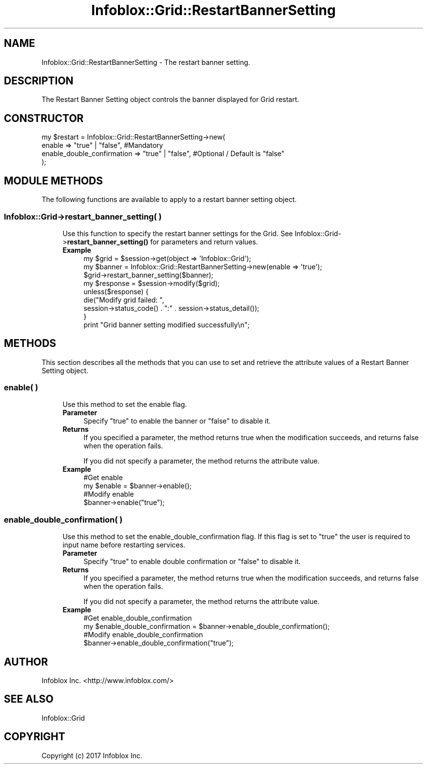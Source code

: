 .\" Automatically generated by Pod::Man 4.14 (Pod::Simple 3.40)
.\"
.\" Standard preamble:
.\" ========================================================================
.de Sp \" Vertical space (when we can't use .PP)
.if t .sp .5v
.if n .sp
..
.de Vb \" Begin verbatim text
.ft CW
.nf
.ne \\$1
..
.de Ve \" End verbatim text
.ft R
.fi
..
.\" Set up some character translations and predefined strings.  \*(-- will
.\" give an unbreakable dash, \*(PI will give pi, \*(L" will give a left
.\" double quote, and \*(R" will give a right double quote.  \*(C+ will
.\" give a nicer C++.  Capital omega is used to do unbreakable dashes and
.\" therefore won't be available.  \*(C` and \*(C' expand to `' in nroff,
.\" nothing in troff, for use with C<>.
.tr \(*W-
.ds C+ C\v'-.1v'\h'-1p'\s-2+\h'-1p'+\s0\v'.1v'\h'-1p'
.ie n \{\
.    ds -- \(*W-
.    ds PI pi
.    if (\n(.H=4u)&(1m=24u) .ds -- \(*W\h'-12u'\(*W\h'-12u'-\" diablo 10 pitch
.    if (\n(.H=4u)&(1m=20u) .ds -- \(*W\h'-12u'\(*W\h'-8u'-\"  diablo 12 pitch
.    ds L" ""
.    ds R" ""
.    ds C` ""
.    ds C' ""
'br\}
.el\{\
.    ds -- \|\(em\|
.    ds PI \(*p
.    ds L" ``
.    ds R" ''
.    ds C`
.    ds C'
'br\}
.\"
.\" Escape single quotes in literal strings from groff's Unicode transform.
.ie \n(.g .ds Aq \(aq
.el       .ds Aq '
.\"
.\" If the F register is >0, we'll generate index entries on stderr for
.\" titles (.TH), headers (.SH), subsections (.SS), items (.Ip), and index
.\" entries marked with X<> in POD.  Of course, you'll have to process the
.\" output yourself in some meaningful fashion.
.\"
.\" Avoid warning from groff about undefined register 'F'.
.de IX
..
.nr rF 0
.if \n(.g .if rF .nr rF 1
.if (\n(rF:(\n(.g==0)) \{\
.    if \nF \{\
.        de IX
.        tm Index:\\$1\t\\n%\t"\\$2"
..
.        if !\nF==2 \{\
.            nr % 0
.            nr F 2
.        \}
.    \}
.\}
.rr rF
.\" ========================================================================
.\"
.IX Title "Infoblox::Grid::RestartBannerSetting 3"
.TH Infoblox::Grid::RestartBannerSetting 3 "2018-06-05" "perl v5.32.0" "User Contributed Perl Documentation"
.\" For nroff, turn off justification.  Always turn off hyphenation; it makes
.\" way too many mistakes in technical documents.
.if n .ad l
.nh
.SH "NAME"
Infoblox::Grid::RestartBannerSetting \- The restart banner setting.
.SH "DESCRIPTION"
.IX Header "DESCRIPTION"
The Restart Banner Setting object controls the banner displayed for Grid restart.
.SH "CONSTRUCTOR"
.IX Header "CONSTRUCTOR"
.Vb 4
\& my $restart = Infoblox::Grid::RestartBannerSetting\->new(
\&     enable                     => "true" | "false", #Mandatory
\&     enable_double_confirmation => "true" | "false", #Optional / Default is "false"
\& );
.Ve
.SH "MODULE METHODS"
.IX Header "MODULE METHODS"
The following functions are available to apply to a restart banner setting object.
.SS "Infoblox::Grid\->restart_banner_setting( )"
.IX Subsection "Infoblox::Grid->restart_banner_setting( )"
.RS 4
Use this function to specify the restart banner settings for the Grid. See Infoblox::Grid\->\fBrestart_banner_setting()\fR for parameters and return values.
.IP "\fBExample\fR" 4
.IX Item "Example"
.Vb 1
\& my $grid = $session\->get(object => \*(AqInfoblox::Grid\*(Aq);
\&
\& my $banner = Infoblox::Grid::RestartBannerSetting\->new(enable => \*(Aqtrue\*(Aq);
\& $grid\->restart_banner_setting($banner);
\& my $response = $session\->modify($grid);
\& unless($response) {
\&      die("Modify grid failed: ",
\&            session\->status_code() . ":" . session\->status_detail());
\& }
\& print "Grid banner setting modified successfully\en";
.Ve
.RE
.RS 4
.RE
.SH "METHODS"
.IX Header "METHODS"
This section describes all the methods that you can use to set and retrieve the attribute values of a Restart Banner Setting object.
.SS "enable( )"
.IX Subsection "enable( )"
.RS 4
Use this method to set the enable flag.
.IP "\fBParameter\fR" 4
.IX Item "Parameter"
Specify \*(L"true\*(R" to enable the banner or \*(L"false\*(R" to disable it.
.IP "\fBReturns\fR" 4
.IX Item "Returns"
If you specified a parameter, the method returns true when the modification succeeds, and returns false when the operation fails.
.Sp
If you did not specify a parameter, the method returns the attribute value.
.IP "\fBExample\fR" 4
.IX Item "Example"
.Vb 4
\& #Get enable
\& my $enable = $banner\->enable();
\& #Modify enable
\& $banner\->enable("true");
.Ve
.RE
.RS 4
.RE
.SS "enable_double_confirmation( )"
.IX Subsection "enable_double_confirmation( )"
.RS 4
Use this method to set the enable_double_confirmation flag. If this flag is set to \*(L"true\*(R" the user is required to input name before restarting services.
.IP "\fBParameter\fR" 4
.IX Item "Parameter"
Specify \*(L"true\*(R" to enable double confirmation or \*(L"false\*(R" to disable it.
.IP "\fBReturns\fR" 4
.IX Item "Returns"
If you specified a parameter, the method returns true when the modification succeeds, and returns false when the operation fails.
.Sp
If you did not specify a parameter, the method returns the attribute value.
.IP "\fBExample\fR" 4
.IX Item "Example"
.Vb 4
\& #Get enable_double_confirmation
\& my $enable_double_confirmation = $banner\->enable_double_confirmation();
\& #Modify enable_double_confirmation
\& $banner\->enable_double_confirmation("true");
.Ve
.RE
.RS 4
.RE
.SH "AUTHOR"
.IX Header "AUTHOR"
Infoblox Inc. <http://www.infoblox.com/>
.SH "SEE ALSO"
.IX Header "SEE ALSO"
Infoblox::Grid
.SH "COPYRIGHT"
.IX Header "COPYRIGHT"
Copyright (c) 2017 Infoblox Inc.
